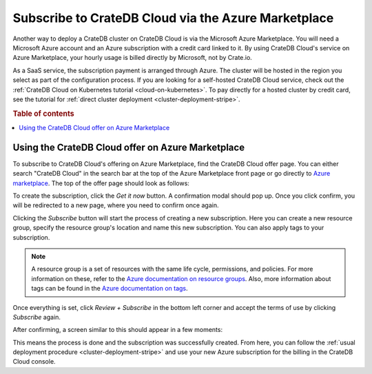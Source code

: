 .. _signup-azure-to-cluster:

====================================================
Subscribe to CrateDB Cloud via the Azure Marketplace
====================================================

Another way to deploy a CrateDB cluster on CrateDB Cloud is via the Microsoft
Azure Marketplace. You will need a Microsoft Azure account and an Azure 
subscription with a credit card linked to it. By using CrateDB Cloud's service
on Azure Marketplace, your hourly usage is billed directly by Microsoft, not by
Crate.io.

As a SaaS service, the subscription payment is arranged through Azure. The
cluster will be hosted in the region you select as part of the configuration
process. If you are looking for a self-hosted CrateDB Cloud service, check out
the :ref:`CrateDB Cloud on Kubernetes tutorial <cloud-on-kubernetes>`. To pay
directly for a  hosted cluster by credit card, see the tutorial for
:ref:`direct cluster deployment <cluster-deployment-stripe>`.


.. rubric:: Table of contents

.. contents::
   :local:


.. _signup-azure-to-cluster-offer:

Using the CrateDB Cloud offer on Azure Marketplace
==================================================

To subscribe to CrateDB Cloud's offering on Azure Marketplace, find the CrateDB
Cloud offer page. You can either search "CrateDB Cloud" in the search bar at
the top of the Azure Marketplace front page or go directly to 
`Azure marketplace`_.  The top of the offer page should look as follows:

.. image:: ../../../_assets/img/azure-portal-offer.png
   :alt: Azure Portal CrateDB Cloud offer

To create the subscription, click the *Get it now* button. A confirmation modal
should pop up. Once you click confirm, you will be redirected to a new page,
where you need to confirm once again.

.. image:: ../../../_assets/img/azure-confirm.png
   :alt: Azure Portal CrateDB Cloud offer subscription

Clicking the *Subscribe* button will start the process of creating a new
subscription. Here you can create a new resource group, specify the resource
group's location and name this new subscription. You can also apply tags to
your subscription.

.. image:: ../../../_assets/img/azure-create-subscription.png
   :alt: Azure Portal CrateDB Cloud create subscription

.. NOTE::

   A resource group is a set of resources with the same life cycle,
   permissions, and policies. For more information on these, refer to the
   `Azure documentation on resource groups`_. Also, more information about tags
   can be found in the `Azure documentation on tags`_.

Once everything is set, click *Review + Subscribe* in the bottom left corner
and accept the terms of use by clicking *Subscribe* again.

After confirming, a screen similar to this should appear in a few moments:

.. image:: ../../../_assets/img/azure-subscribed.png
   :alt: Azure Portal CrateDB Cloud created subscription

This means the process is done and the subscription was successfully created.
From here, you can follow the :ref:`usual deployment procedure
<cluster-deployment-stripe>` and use your new Azure subscription for the
billing in the CrateDB Cloud console.


.. _Azure documentation on resource groups: https://docs.microsoft.com/en-us/azure/azure-resource-manager/management/manage-resource-groups-portal
.. _Azure documentation on tags: https://docs.microsoft.com/en-us/azure/azure-resource-manager/management/tag-resources
.. _Azure Marketplace: https://azuremarketplace.microsoft.com/en-us/marketplace/apps/crate.cratedbcloud?tab=Overview